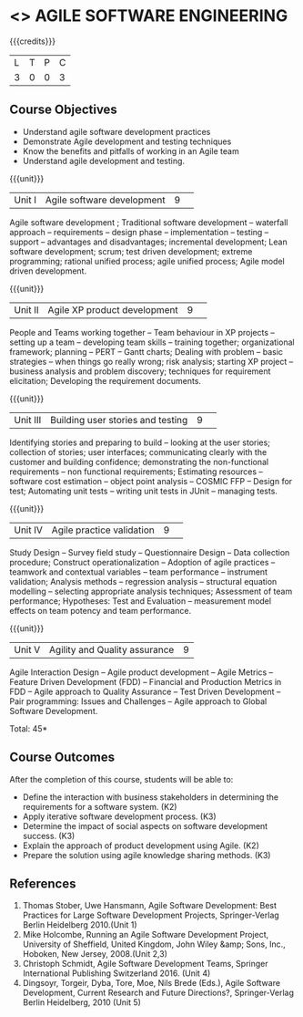 * <<<CP1332>>> AGILE SOFTWARE ENGINEERING
:properties:
:author: A.Chamundeswari, K Vallidevi 
:date: 30 June 2018
:end:

{{{credits}}}
|L|T|P|C|
|3|0|0|3|

** Course Objectives
 - Understand agile software development practices  
 - Demonstrate Agile development and testing techniques 
 - Know the benefits and pitfalls of working in an Agile team
 - Understand agile development and testing. 

{{{unit}}}
|Unit I |Agile software development|9| 
Agile software development ; Traditional software development --
waterfall approach -- requirements -- design phase -- implementation
-- testing -- support -- advantages and disadvantages; incremental
development; Lean software development; scrum; test driven
development; extreme programming; rational unified process; agile
unified process; Agile model driven development.

{{{unit}}}
|Unit II|Agile XP product development |9| 
People and Teams working together -- Team behaviour in XP projects --
setting up a team -- developing team skills -- training together;
organizational framework; planning -- PERT -- Gantt charts; Dealing
with problem -- basic strategies -- when things go really wrong; risk
analysis; starting XP project -- business analysis and problem
discovery; techniques for requirement elicitation; Developing the
requirement documents.

{{{unit}}}
|Unit III|Building user stories and testing|9| 
Identifying stories and preparing to build -- looking at the user
stories; collection of stories; user interfaces; communicating clearly
with the customer and building confidence; demonstrating the
non-functional requirements -- non functional requirements; Estimating
resources -- software cost estimation -- object point analysis --
COSMIC FFP -- Design for test; Automating unit tests -- writing unit
tests in JUnit -- managing tests.

{{{unit}}}
|Unit IV|Agile practice validation |9| 
Study Design -- Survey field study -- Questionnaire Design -- Data
collection procedure; Construct operationalization -- Adoption of
agile practices -- teamwork and contextual variables -- team
performance -- instrument validation; Analysis methods -- regression
analysis -- structural equation modelling -- selecting appropriate
analysis techniques; Assessment of team performance; Hypotheses:
Test and Evaluation -- measurement model effects on team potency and
team performance.

{{{unit}}}
|Unit V|Agility and Quality assurance|9|
Agile Interaction Design -- Agile product development -- Agile Metrics
-- Feature Driven Development (FDD) -- Financial and Production
Metrics in FDD -- Agile approach to Quality Assurance -- Test Driven
Development -- Pair programming: Issues and Challenges -- Agile
approach to Global Software Development.  

\hfill *Total: 45*

** Course Outcomes
After the completion of this course, students will be able to: 
- Define the interaction with business stakeholders in determining the
  requirements for a software system. (K2)
- Apply iterative software development process. (K3)
- Determine the impact of social aspects on software development success. (K3)
- Explain the approach of product development using Agile. (K2)
- Prepare the solution using agile knowledge sharing methods. (K3)
      
** References
1. Thomas Stober, Uwe Hansmann, Agile Software Development: Best
   Practices for Large Software Development Projects, Springer-Verlag
   Berlin Heidelberg 2010.(Unit 1)
2. Mike Holcombe, Running an Agile Software Development Project,
   University of Sheffield, United Kingdom, John Wiley &amp; Sons,
   Inc., Hoboken, New Jersey, 2008.(Unit 2,3)
3. Christoph Schmidt, Agile Software Development Teams, Springer
   International Publishing Switzerland 2016. (Unit 4)
4. Dingsoyr, Torgeir, Dyba, Tore, Moe, Nils Brede (Eds.), Agile
   Software Development, Current Research and Future Directions?,
   Springer-Verlag Berlin Heidelberg, 2010 (Unit 5)
